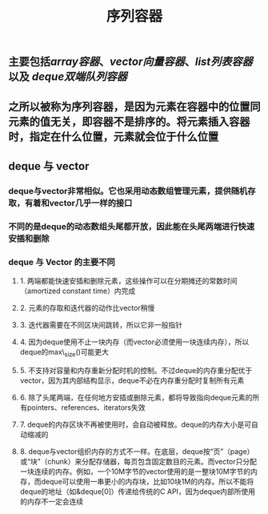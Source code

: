 #+TITLE: 序列容器

** 主要包括[[array容器]]、[[vector向量容器]]、[[list列表容器]]以及 [[deque双端队列容器]]
** 之所以被称为序列容器，是因为元素在容器中的位置同元素的值无关，即容器不是排序的。将元素插入容器时，指定在什么位置，元素就会位于什么位置
** *deque 与 vector*
:PROPERTIES:
:id: 605413ba-72be-40f7-9e0f-f85b21d9f8f1
:END:
*** deque与vector非常相似。它也采用动态数组管理元素，提供随机存取，有着和vector几乎一样的接口
*** 不同的是deque的动态数组头尾都开放，因此能在头尾两端进行快速安插和删除
*** deque 与 Vector 的主要不同
**** 1. 两端都能快速安插和删除元素，这些操作可以在分期摊还的常数时间（amortized constant time）内完成
**** 2. 元素的存取和迭代器的动作比vector稍慢
**** 3. 迭代器需要在不同区块间跳转，所以它非一般指针
**** 4. 因为deque使用不止一块内存（而vector必须使用一块连续内存），所以deque的max\_size()可能更大
**** 5. 不支持对容量和内存重新分配时机的控制。不过deque的内存重分配优于vector，因为其内部结构显示，deque不必在内存重分配时复制所有元素
**** 6. 除了头尾两端，在任何地方安插或删除元素，都将导致指向deque元素的所有pointers、references、iterators失效
**** 7. deque的内存区块不再被使用时，会自动被释放。deque的内存大小是可自动缩减的
**** 8. deque与vector组织内存的方式不一样。在底层，deque按“页”（page）或“块”（chunk）来分配存储器，每页包含固定数目的元素。而vector只分配一块连续的内存。例如，一个10M字节的vector使用的是一整块10M字节的内存，而deque可以使用一串更小的内存块，比如10块1M的内存。所以不能将deque的地址（如&deque[0]）传递给传统的C API，因为deque内部所使用的内存不一定会连续
